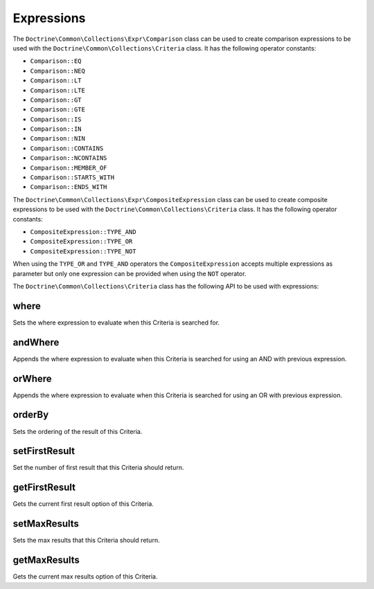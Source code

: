 Expressions
===========

The ``Doctrine\Common\Collections\Expr\Comparison`` class
can be used to create comparison expressions to be used with the
``Doctrine\Common\Collections\Criteria`` class. It has the
following operator constants:

- ``Comparison::EQ``
- ``Comparison::NEQ``
- ``Comparison::LT``
- ``Comparison::LTE``
- ``Comparison::GT``
- ``Comparison::GTE``
- ``Comparison::IS``
- ``Comparison::IN``
- ``Comparison::NIN``
- ``Comparison::CONTAINS``
- ``Comparison::NCONTAINS``
- ``Comparison::MEMBER_OF``
- ``Comparison::STARTS_WITH``
- ``Comparison::ENDS_WITH``

The ``Doctrine\Common\Collections\Expr\CompositeExpression`` class
can be used to create composite expressions to be used with the
``Doctrine\Common\Collections\Criteria`` class. It has the
following operator constants:

- ``CompositeExpression::TYPE_AND``
- ``CompositeExpression::TYPE_OR``
- ``CompositeExpression::TYPE_NOT``

When using the ``TYPE_OR`` and ``TYPE_AND`` operators the
``CompositeExpression`` accepts multiple expressions as parameter
but only one expression can be provided when using the ``NOT`` operator.

The ``Doctrine\Common\Collections\Criteria`` class has the following
API to be used with expressions:

where
-----

Sets the where expression to evaluate when this Criteria is searched for.

.. code-block:: php
    $expr = new Comparison('key', Comparison::EQ, 'value');

    $criteria->where($expr);

andWhere
--------

Appends the where expression to evaluate when this Criteria is searched for
using an AND with previous expression.

.. code-block:: php
    $expr = new Comparison('key', Comparison::EQ, 'value');

    $criteria->andWhere($expr);

orWhere
-------

Appends the where expression to evaluate when this Criteria is searched for
using an OR with previous expression.

.. code-block:: php
    $expr1 = new Comparison('key', Comparison::EQ, 'value1');
    $expr2 = new Comparison('key', Comparison::EQ, 'value2');

    $criteria->where($expr1);
    $criteria->orWhere($expr2);

orderBy
-------

Sets the ordering of the result of this Criteria.

.. code-block:: php
    $criteria->orderBy(['name' => Criteria::ASC]);

setFirstResult
--------------

Set the number of first result that this Criteria should return.

.. code-block:: php
    $criteria->setFirstResult(0);

getFirstResult
--------------

Gets the current first result option of this Criteria.

.. code-block:: php
    $criteria->setFirstResult(10);

    echo $criteria->getFirstResult(); // 10

setMaxResults
-------------

Sets the max results that this Criteria should return.

.. code-block:: php
    $criteria->setMaxResults(20);

getMaxResults
-------------

Gets the current max results option of this Criteria.

.. code-block:: php
    $criteria->setMaxResults(20);

    echo $criteria->getMaxResults(); // 20
